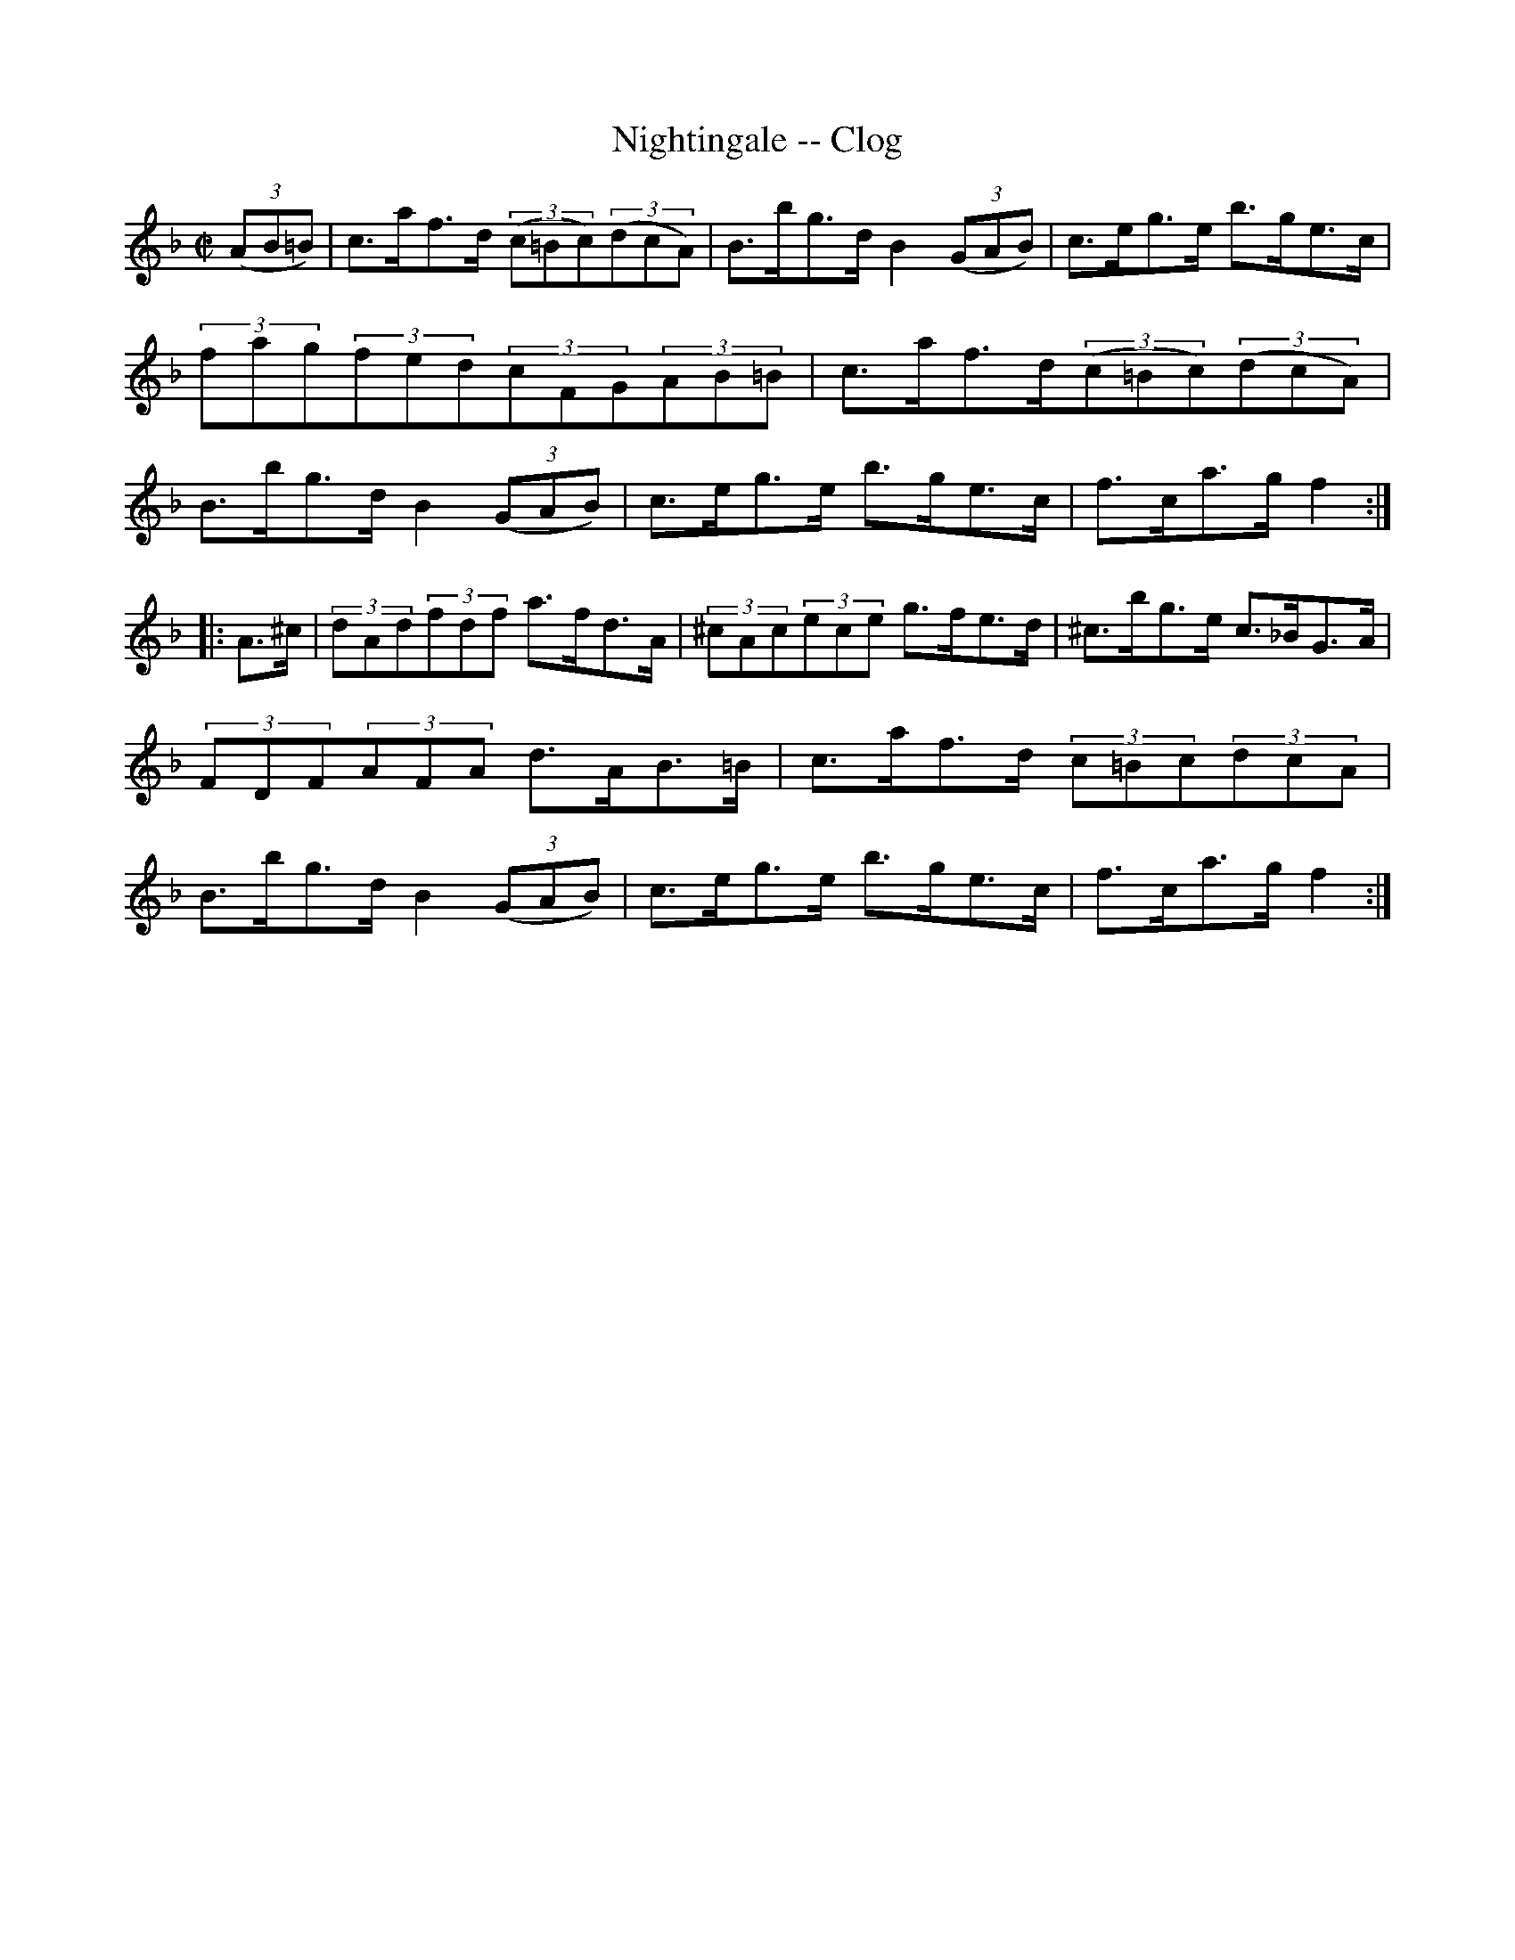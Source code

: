 X: 1
T:Nightingale -- Clog
M:C|
L:1/8
R:clog
B:Ryan's Mammoth Collection
Z:Contributed by Ray Davies, ray:davies99.freeserve.co.uk
K:F
((3AB=B)|\
c>af>d ((3c=Bc)((3dcA)|B>bg>d B2((3GAB)|\
c>eg>e b>ge>c|(3fag(3fed(3cFG(3AB=B|\
c>af>d((3c=Bc)((3dcA)|B>bg>d B2((3GAB)|c>eg>e b>ge>c|f>ca>g f2:|
|:A>^c|(3dAd(3fdf a>fd>A|(3^cAc(3ece g>fe>d|^c>bg>e c>_BG>A|\
(3FDF(3AFA d>AB>=B|c>af>d (3c=Bc(3dcA|B>bg>d B2((3GAB)|\
c>eg>e b>ge>c|f>ca>g f2:|
